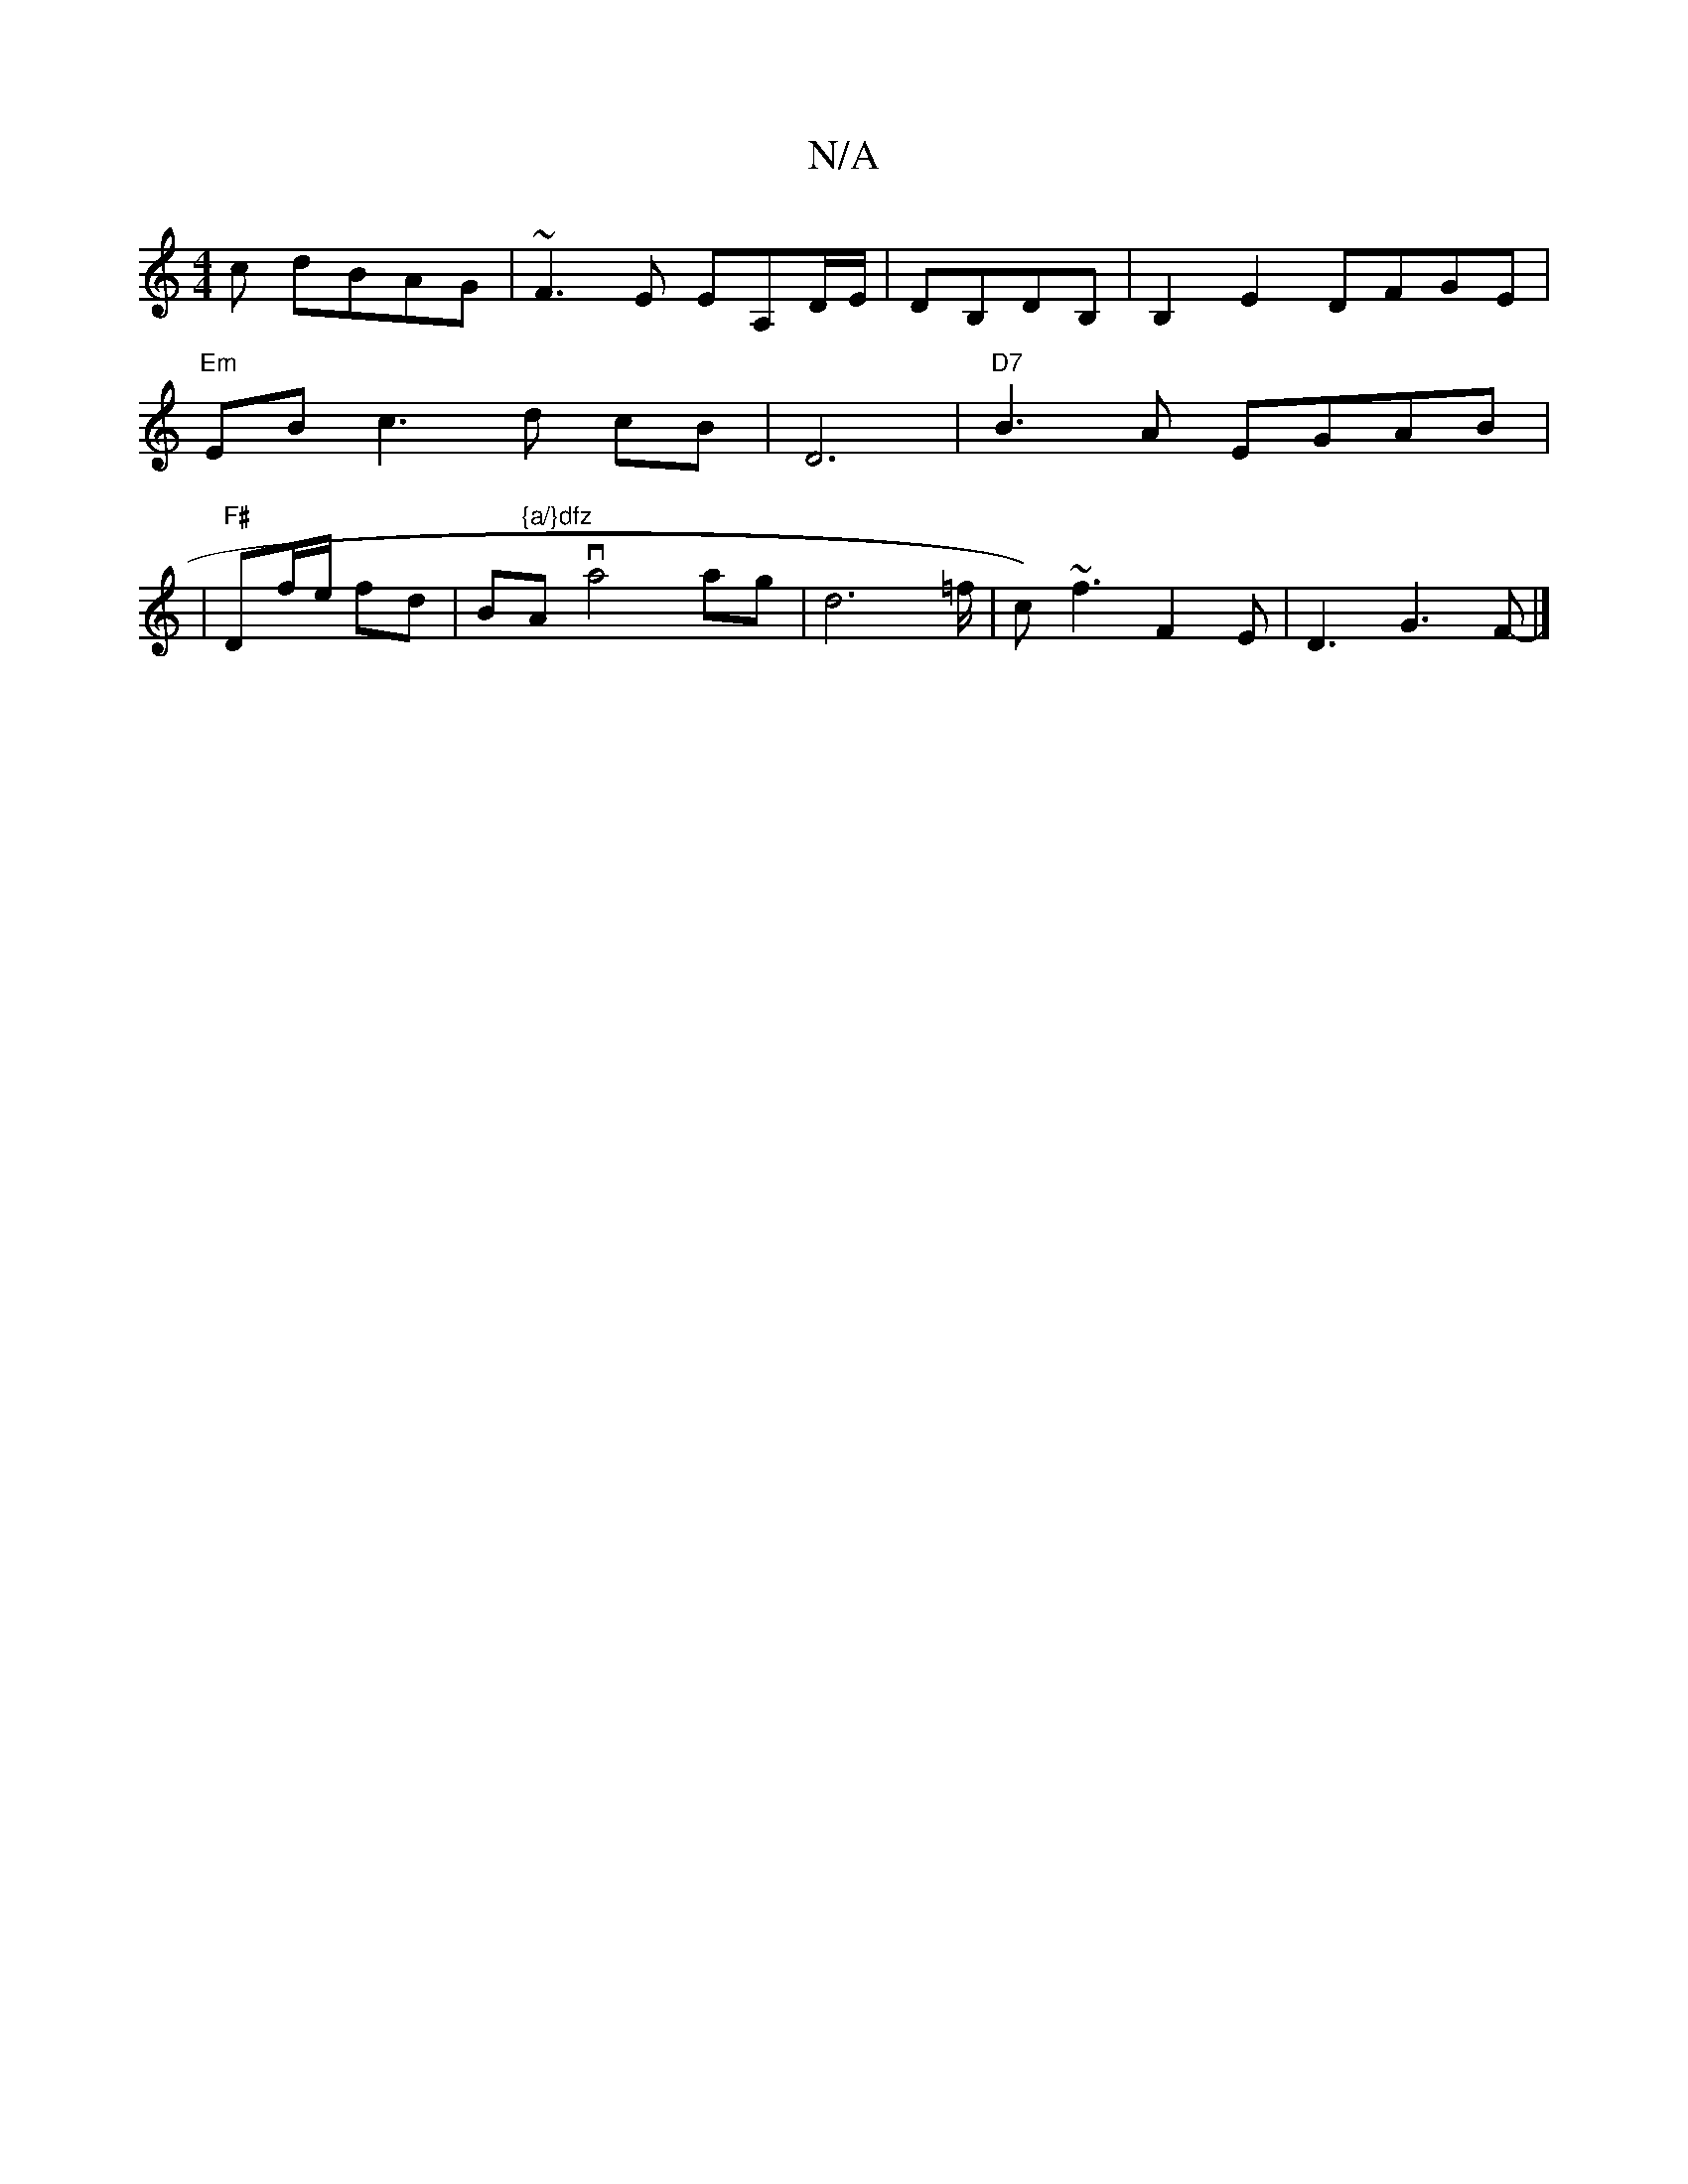X:1
T:N/A
M:4/4
R:N/A
K:Cmajor
c dBAG|~F3E EA,D/E/|DB,DB,|B,2E2 DFGE|
"Em"EBc3d cB|D6|"D7"B3A EGAB|
|"F#"Df/e/ fd|B"{a/}dfz "Ava4 ag|d6=f/2/1|c)~f3 F2E|D3G3 F-|]

|: B2 d2/2c3/2B/2|E3G A3||

d2ga cagf|e2 c2 e2 g2|A4 A2d2|e2 AB c2 c